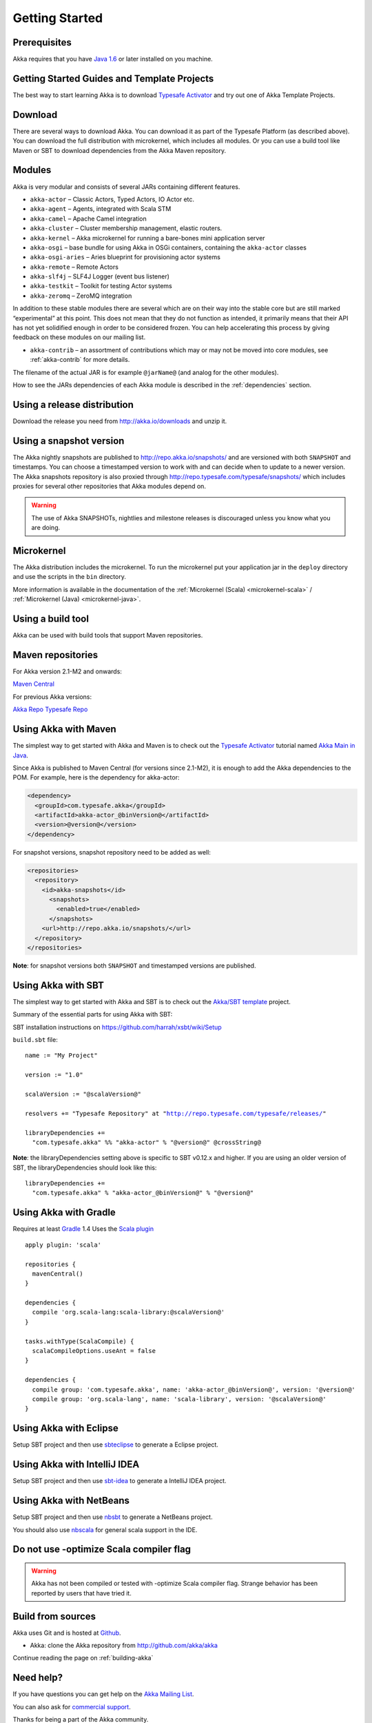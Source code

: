 Getting Started
===============

Prerequisites
-------------

Akka requires that you have `Java 1.6 <http://www.oracle.com/technetwork/java/javase/downloads/index.html>`_ or
later installed on you machine.

Getting Started Guides and Template Projects
--------------------------------------------

The best way to start learning Akka is to download `Typesafe Activator <http://www.typesafe.com/platform/getstarted>`_
and try out one of Akka Template Projects.

Download
--------

There are several ways to download Akka. You can download it as part of the Typesafe Platform
(as described above). You can download the full distribution with microkernel, which includes
all modules. Or you can use a build tool like Maven or SBT to download dependencies from the
Akka Maven repository.

Modules
-------

Akka is very modular and consists of several JARs containing different features.

- ``akka-actor`` – Classic Actors, Typed Actors, IO Actor etc.

- ``akka-agent`` – Agents, integrated with Scala STM

- ``akka-camel`` – Apache Camel integration

- ``akka-cluster`` – Cluster membership management, elastic routers.

- ``akka-kernel`` – Akka microkernel for running a bare-bones mini application
  server

- ``akka-osgi`` – base bundle for using Akka in OSGi containers, containing the
  ``akka-actor`` classes

- ``akka-osgi-aries`` – Aries blueprint for provisioning actor systems

- ``akka-remote`` – Remote Actors

- ``akka-slf4j`` – SLF4J Logger (event bus listener)

- ``akka-testkit`` – Toolkit for testing Actor systems

- ``akka-zeromq`` – ZeroMQ integration

In addition to these stable modules there are several which are on their way
into the stable core but are still marked “experimental” at this point. This
does not mean that they do not function as intended, it primarily means that
their API has not yet solidified enough in order to be considered frozen. You
can help accelerating this process by giving feedback on these modules on our
mailing list.

- ``akka-contrib`` – an assortment of contributions which may or may not be
  moved into core modules, see :ref:`akka-contrib` for more details.

The filename of the actual JAR is for example ``@jarName@`` (and analog for
the other modules).

How to see the JARs dependencies of each Akka module is described in the
:ref:`dependencies` section.

Using a release distribution
----------------------------

Download the release you need from http://akka.io/downloads and unzip it.

Using a snapshot version
------------------------

The Akka nightly snapshots are published to http://repo.akka.io/snapshots/ and are
versioned with both ``SNAPSHOT`` and timestamps. You can choose a timestamped
version to work with and can decide when to update to a newer version. The Akka
snapshots repository is also proxied through http://repo.typesafe.com/typesafe/snapshots/
which includes proxies for several other repositories that Akka modules depend on.

.. warning::

  The use of Akka SNAPSHOTs, nightlies and milestone releases is discouraged unless you know what you are doing.

Microkernel
-----------

The Akka distribution includes the microkernel. To run the microkernel put your
application jar in the ``deploy`` directory and use the scripts in the ``bin``
directory.

More information is available in the documentation of the
:ref:`Microkernel (Scala) <microkernel-scala>` / :ref:`Microkernel (Java) <microkernel-java>`.

.. _build-tool:

Using a build tool
------------------

Akka can be used with build tools that support Maven repositories.

Maven repositories
------------------

For Akka version 2.1-M2 and onwards:

`Maven Central <http://repo1.maven.org/maven2/>`_

For previous Akka versions:

`Akka Repo <http://repo.akka.io/releases/>`_
`Typesafe Repo <http://repo.typesafe.com/typesafe/releases/>`_

Using Akka with Maven
---------------------

The simplest way to get started with Akka and Maven is to check out the
`Typesafe Activator <http://www.typesafe.com/platform/getstarted>`_
tutorial named `Akka Main in Java <http://www.typesafe.com/activator/template/akka-sample-main-java>`_.

Since Akka is published to Maven Central (for versions since 2.1-M2), it is
enough to add the Akka dependencies to the POM. For example, here is the
dependency for akka-actor:

.. code-block:: xml

  <dependency>
    <groupId>com.typesafe.akka</groupId>
    <artifactId>akka-actor_@binVersion@</artifactId>
    <version>@version@</version>
  </dependency>

For snapshot versions, snapshot repository need to be added as well:

.. code-block:: xml

    <repositories>
      <repository>
        <id>akka-snapshots</id>
          <snapshots>
            <enabled>true</enabled>
          </snapshots>
        <url>http://repo.akka.io/snapshots/</url>
      </repository>
    </repositories>

**Note**: for snapshot versions both ``SNAPSHOT`` and timestamped versions are published.


Using Akka with SBT
-------------------

The simplest way to get started with Akka and SBT is to check out the
`Akka/SBT template <http://www.typesafe.com/resources/getting-started/typesafe-stack/downloading-installing.html#template-projects-for-scala-akka-and-play>`_
project.

Summary of the essential parts for using Akka with SBT:

SBT installation instructions on `https://github.com/harrah/xsbt/wiki/Setup <https://github.com/harrah/xsbt/wiki/Setup>`_

``build.sbt`` file:

.. parsed-literal::

    name := "My Project"

    version := "1.0"

    scalaVersion := "@scalaVersion@"

    resolvers += "Typesafe Repository" at "http://repo.typesafe.com/typesafe/releases/"

    libraryDependencies +=
      "com.typesafe.akka" %% "akka-actor" % "@version@" @crossString@

**Note**: the libraryDependencies setting above is specific to SBT v0.12.x and higher.  If you are using an older version of SBT, the libraryDependencies should look like this:

.. parsed-literal::

    libraryDependencies +=
      "com.typesafe.akka" % "akka-actor_@binVersion@" % "@version@"


Using Akka with Gradle
----------------------

Requires at least `Gradle <http://gradle.org>`_ 1.4
Uses the `Scala plugin <http://gradle.org/docs/current/userguide/scala_plugin.html>`_

.. parsed-literal::

    apply plugin: 'scala'

    repositories {
      mavenCentral()
    }

    dependencies {
      compile 'org.scala-lang:scala-library:@scalaVersion@'
    }

    tasks.withType(ScalaCompile) {
      scalaCompileOptions.useAnt = false
    }

    dependencies {
      compile group: 'com.typesafe.akka', name: 'akka-actor_@binVersion@', version: '@version@'
      compile group: 'org.scala-lang', name: 'scala-library', version: '@scalaVersion@'
    }


Using Akka with Eclipse
-----------------------

Setup SBT project and then use `sbteclipse <https://github.com/typesafehub/sbteclipse>`_ to generate a Eclipse project.

Using Akka with IntelliJ IDEA
-----------------------------

Setup SBT project and then use `sbt-idea <https://github.com/mpeltonen/sbt-idea>`_ to generate a IntelliJ IDEA project.

Using Akka with NetBeans
------------------------

Setup SBT project and then use `nbsbt <https://github.com/dcaoyuan/nbsbt>`_ to generate a NetBeans project.

You should also use `nbscala <https://github.com/dcaoyuan/nbscala>`_ for general scala support in the IDE.

Do not use -optimize Scala compiler flag
----------------------------------------

.. warning::

  Akka has not been compiled or tested with -optimize Scala compiler flag.
  Strange behavior has been reported by users that have tried it.


Build from sources
------------------

Akka uses Git and is hosted at `Github <http://github.com>`_.

* Akka: clone the Akka repository from `<http://github.com/akka/akka>`_

Continue reading the page on :ref:`building-akka`

Need help?
----------

If you have questions you can get help on the `Akka Mailing List <http://groups.google.com/group/akka-user>`_.

You can also ask for `commercial support <http://www.typesafe.com>`_.

Thanks for being a part of the Akka community.

